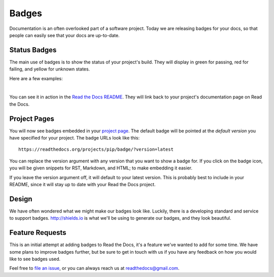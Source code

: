 .. post:: Aug 14, 2014
   :tags: feature, badges

Badges
======

Documentation is an often overlooked part of a software project.
Today we are releasing badges for your docs,
so that people can easily see that your docs are up-to-date.

Status Badges
-------------

The main use of badges is to show the status of your project's build.
They will display in green for passing,
red for failing,
and yellow for unknown states.

Here are a few examples:

|green| |nbsp| |red| |nbsp| |yellow|

You can see it in action in the `Read the Docs README`_.
They will link back to your project's documentation page on Read the Docs.

Project Pages
-------------

You will now see badges embedded in your `project page`_.
The default badge will be pointed at the *default version* you have specified for your project.
The badge URLs look like this::

	https://readthedocs.org/projects/pip/badge/?version=latest

You can replace the version argument with any version that you want to show a badge for.
If you click on the badge icon,
you will be given snippets for RST, Markdown, and HTML;
to make embedding it easier.

If you leave the version argument off,
it will default to your latest version.
This is probably best to include in your README,
since it will stay up to date with your Read the Docs project.

Design
------

We have often wondered what we might make our badges look like.
Luckily,
there is a developing standard and service to support badges.
http://shields.io is what we'll be using to generate our badges,
and they look beautiful.

Feature Requests
----------------

This is an initial attempt at adding badges to Read the Docs,
it's a feature we've wanted to add for some time.
We have some plans to improve badges further,
but be sure to get in touch with us if you have any feedback on how you would like to see badges used.

Feel free to `file an issue`_,
or you can always reach us at readthedocs@gmail.com.

.. _file an issue: https://github.com/rtfd/readthedocs.org/issues
.. _Read the Docs README: https://github.com/rtfd/readthedocs.org/blob/master/README.rst
.. _project page: https://readthedocs.org/projects/pip/
.. |green| image:: http://img.shields.io/badge/Docs-latest-green.svg
.. |red| image:: http://img.shields.io/badge/Docs-release--1.6-red.svg
.. |yellow| image:: http://img.shields.io/badge/Docs-No%20Builds-yellow.svg
.. |nbsp| unicode:: 0xA0 
   :trim:
